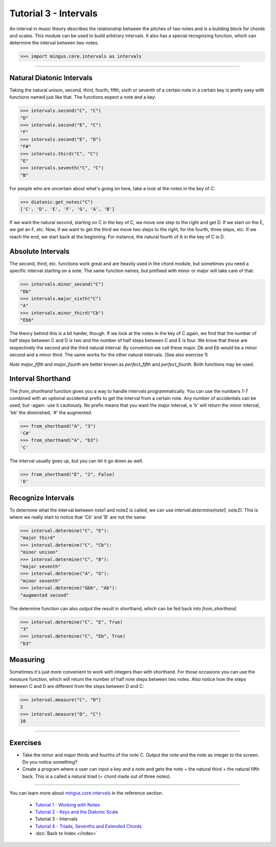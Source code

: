 ﻿Tutorial 3 - Intervals
======================

An interval in music theory describes the relationship between the pitches of two notes and is a building block for chords and scales. This module can be used to build arbitrary intervals. It also has a special recognizing function, which can determine the interval between two notes.



>>> import mingus.core.intervals as intervals


----


Natural Diatonic Intervals
--------------------------

Taking the natural unison, second, third, fourth, fifth, sixth or seventh of a certain note in a certain key is pretty easy with functions named just like that. The functions expect a note and a key:



>>> intervals.second("C", "C")
"D"
>>> intervals.second("E", "C")
"F"
>>> intervals.second("E", "D")
"F#"
>>> intervals.third("C", "C")
"E"
>>> intervals.seventh("C", "C")
"B"



For people who are uncertain about what's going on here, take a look at the notes in the key of C:



>>> diatonic.get_notes("C")
['C', 'D', 'E', 'F', 'G', 'A', 'B']



If we want the natural second, starting on C in the key of C, we move one step to the right and get D. If we start on the E, we get an F, etc.
Now, if we want to get the third we move two steps to the right, for the fourth, three steps, etc. If we reach the end, we start back at the beginning. For instance, the natural fourth of A in the key of C is D.




Absolute Intervals 
------------------

The second, third, etc. functions work great and are heavily used in the chord module, but sometimes you need a specific interval starting on a note. The same function names, but prefixed with minor or major will take care of that:



>>> intervals.minor_second("C")
"Db"
>>> intervals.major_sixth("C")
"A"
>>> intervals.minor_third("Cb")
"Ebb"



The theory behind this is a bit harder, though. If we look at the notes in the key of C again, we find that the number of half steps between C and D is two and the number of half steps between C and E is four. We know that these are respectively the second and the third natural interval. By convention we call these major. Db and Eb would be a minor second and a minor third. The same works for the other natural intervals. (See also exercise 1)

*Note* `major_fifth` and `major_fourth` are better known as `perfect_fifth` and `perfect_fourth`. Both functions may be used.




Interval Shorthand
------------------

The `from_shorthand` function gives you a way to handle intervals programmatically. You can use the numbers 1-7 combined with an optional accidental prefix to get the interval from a certain note. Any number of accidentals can be used, but -again- use it cautiously. No prefix means that you want the major interval, a 'b' will return the minor interval, 'bb' the diminished, '#' the augmented. 



>>> from_shorthand("A", "3")
'C#'
>>> from_shorthand("A", "b3")
'C'



The interval usually goes up, but you can let it go down as well.



>>> from_shorthand("E", "2", False)
'D'



Recognize Intervals 
-------------------

To determine what the interval between note1 and note2 is called, we can use `interval.determine(note1, note2)`. This is where we really start to notice that 'Cb' and 'B' are not the same:



>>> interval.determine("C", "E"):
"major third"
>>> interval.determine("C", "Cb"):
"minor unison"
>>> interval.determine("C", "B"):
"major seventh"
>>> interval.determine("A", "G"):
"minor seventh"
>>> interval.determine("Gbb", "Ab"):
"augmented second"





The determine function can also output the result in shorthand, which can be fed back into `from_shorthand`.



>>> interval.determine("C", "E", True)
"3"
>>> interval.determine("C", "Eb", True)
"b3"






Measuring
---------

Sometimes it's just more convenient to work with integers than with shorthand. For those occasions you can use the `measure` function, which will return the number of half note steps between two notes. Also notice how the steps between C and D are different from the steps between D and C:



>>> interval.measure("C", "D")
2
>>> interval.measure("D", "C")
10




----


Exercises
---------

* Take the minor and major thirds and fourths of the note C. Output the note and the note as integer to the screen. Do you notice something?
* Create a program where a user can input a key and a note and gets the note + the natural third + the natural fifth back. This is a called a natural triad (= chord made out of three notes).


----

You can learn more about `mingus.core.intervals <refMingusCoreIntervals>`_ in the reference section.

  * `Tutorial 1 - Working with Notes <tutorialNote>`_
  * `Tutorial 2 - Keys and the Diatonic Scale <tutorialDiatonic>`_
  * Tutorial 3 - Intervals
  * `Tutorial 4 - Triads, Sevenths and Extended Chords <tutorialChords>`_
  * :doc:`Back to Index </index>`
